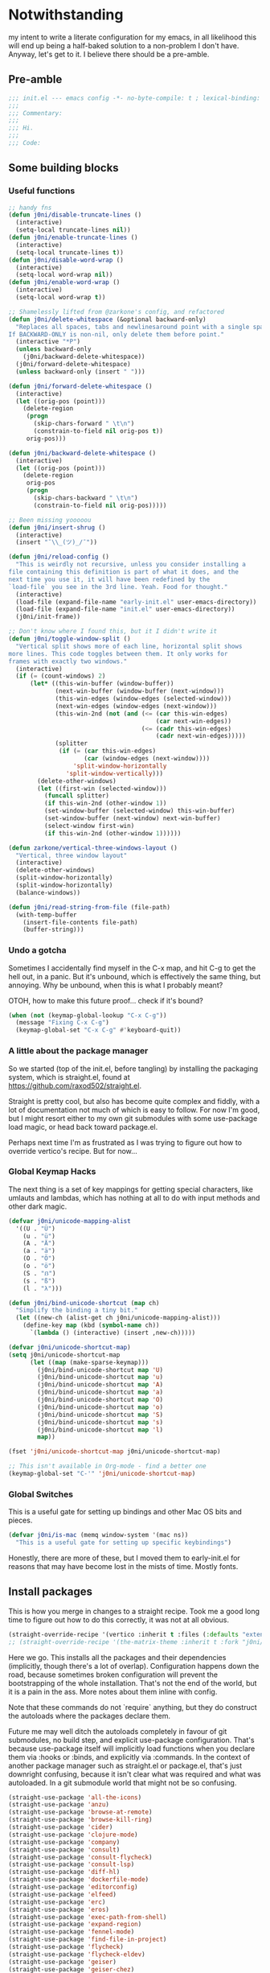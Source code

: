 * Notwithstanding
my intent to write a literate configuration for my emacs, in all likelihood this will end up being a half-baked solution to a non-problem I don't have. Anyway, let's get to it. I believe there should be a pre-amble.

** Pre-amble

#+begin_src emacs-lisp
;;; init.el --- emacs config -*- no-byte-compile: t ; lexical-binding: t; -*-
;;;
;;; Commentary:
;;;
;;; Hi.
;;;
;;; Code:
#+end_src

** Some building blocks

*** Useful functions

#+begin_src emacs-lisp
;; handy fns
(defun j0ni/disable-truncate-lines ()
  (interactive)
  (setq-local truncate-lines nil))
(defun j0ni/enable-truncate-lines ()
  (interactive)
  (setq-local truncate-lines t))
(defun j0ni/disable-word-wrap ()
  (interactive)
  (setq-local word-wrap nil))
(defun j0ni/enable-word-wrap ()
  (interactive)
  (setq-local word-wrap t))

;; Shamelessly lifted from @zarkone's config, and refactored
(defun j0ni/delete-whitespace (&optional backward-only)
  "Replaces all spaces, tabs and newlinesaround point with a single space.
If BACKWARD-ONLY is non-nil, only delete them before point."
  (interactive "*P")
  (unless backward-only
    (j0ni/backward-delete-whitespace))
  (j0ni/forward-delete-whitespace)
  (unless backward-only (insert " ")))

(defun j0ni/forward-delete-whitespace ()
  (interactive)
  (let ((orig-pos (point)))
    (delete-region
     (progn
       (skip-chars-forward " \t\n")
       (constrain-to-field nil orig-pos t))
     orig-pos)))

(defun j0ni/backward-delete-whitespace ()
  (interactive)
  (let ((orig-pos (point)))
    (delete-region
     orig-pos
     (progn
       (skip-chars-backward " \t\n")
       (constrain-to-field nil orig-pos)))))

;; Been missing yooooou
(defun j0ni/insert-shrug ()
  (interactive)
  (insert "¯\\_(ツ)_/¯"))

(defun j0ni/reload-config ()
  "This is weirdly not recursive, unless you consider installing a
file containing this definition is part of what it does, and the
next time you use it, it will have been redefined by the
`load-file` you see in the 3rd line. Yeah. Food for thought."
  (interactive)
  (load-file (expand-file-name "early-init.el" user-emacs-directory))
  (load-file (expand-file-name "init.el" user-emacs-directory))
  (j0ni/init-frame))

;; Don't know where I found this, but it I didn't write it
(defun j0ni/toggle-window-split ()
  "Vertical split shows more of each line, horizontal split shows
more lines. This code toggles between them. It only works for
frames with exactly two windows."
  (interactive)
  (if (= (count-windows) 2)
      (let* ((this-win-buffer (window-buffer))
             (next-win-buffer (window-buffer (next-window)))
             (this-win-edges (window-edges (selected-window)))
             (next-win-edges (window-edges (next-window)))
             (this-win-2nd (not (and (<= (car this-win-edges)
                                         (car next-win-edges))
                                     (<= (cadr this-win-edges)
                                         (cadr next-win-edges)))))
             (splitter
              (if (= (car this-win-edges)
                     (car (window-edges (next-window))))
                  'split-window-horizontally
                'split-window-vertically)))
        (delete-other-windows)
        (let ((first-win (selected-window)))
          (funcall splitter)
          (if this-win-2nd (other-window 1))
          (set-window-buffer (selected-window) this-win-buffer)
          (set-window-buffer (next-window) next-win-buffer)
          (select-window first-win)
          (if this-win-2nd (other-window 1))))))

(defun zarkone/vertical-three-windows-layout ()
  "Vertical, three window layout"
  (interactive)
  (delete-other-windows)
  (split-window-horizontally)
  (split-window-horizontally)
  (balance-windows))

(defun j0ni/read-string-from-file (file-path)
  (with-temp-buffer
    (insert-file-contents file-path)
    (buffer-string)))
#+end_src

*** Undo a gotcha

Sometimes I accidentally find myself in the C-x map, and hit C-g to get the hell out, in a panic. But it's unbound, which is effectively the same thing, but annoying. Why be unbound, when this is what I probably meant?

OTOH, how to make this future proof... check if it's bound?

#+begin_src emacs-lisp
(when (not (keymap-global-lookup "C-x C-g"))
  (message "Fixing C-x C-g")
  (keymap-global-set "C-x C-g" #'keyboard-quit))
#+end_src

*** A little about the package manager

So we started (top of the init.el, before tangling) by installing the packaging system, which is straight.el, found at https://github.com/raxod502/straight.el.

Straight is pretty cool, but also has become quite complex and fiddly, with a lot of documentation not much of which is easy to follow. For now I'm good, but I might resort either to my own git submodules with some use-package load magic, or head back toward package.el.

Perhaps next time I'm as frustrated as I was trying to figure out how to override vertico's recipe. But for now...

*** Global Keymap Hacks

The next thing is a set of key mappings for getting special characters, like umlauts and lambdas, which has nothing at all to do with input methods and other dark magic.

#+begin_src emacs-lisp
(defvar j0ni/unicode-mapping-alist
  '((U . "Ü")
    (u . "ü")
    (A . "Ä")
    (a . "ä")
    (O . "Ö")
    (o . "ö")
    (S . "ẞ")
    (s . "ß")
    (l . "λ")))

(defun j0ni/bind-unicode-shortcut (map ch)
  "Simplify the binding a tiny bit."
  (let ((new-ch (alist-get ch j0ni/unicode-mapping-alist)))
    (define-key map (kbd (symbol-name ch))
      `(lambda () (interactive) (insert ,new-ch)))))

(defvar j0ni/unicode-shortcut-map)
(setq j0ni/unicode-shortcut-map
      (let ((map (make-sparse-keymap)))
        (j0ni/bind-unicode-shortcut map 'U)
        (j0ni/bind-unicode-shortcut map 'u)
        (j0ni/bind-unicode-shortcut map 'A)
        (j0ni/bind-unicode-shortcut map 'a)
        (j0ni/bind-unicode-shortcut map 'O)
        (j0ni/bind-unicode-shortcut map 'o)
        (j0ni/bind-unicode-shortcut map 'S)
        (j0ni/bind-unicode-shortcut map 's)
        (j0ni/bind-unicode-shortcut map 'l)
        map))

(fset 'j0ni/unicode-shortcut-map j0ni/unicode-shortcut-map)

;; This isn't available in Org-mode - find a better one
(keymap-global-set "C-'" 'j0ni/unicode-shortcut-map)
#+end_src

*** Global Switches

This is a useful gate for setting up bindings and other Mac OS bits and pieces.

#+begin_src emacs-lisp
(defvar j0ni/is-mac (memq window-system '(mac ns))
  "This is a useful gate for setting up specific keybindings")
#+end_src

Honestly, there are more of these, but I moved them to early-init.el for reasons that may have become lost in the mists of time. Mostly fonts.

** Install packages

This is how you merge in changes to a straight recipe. Took me a good long time to figure out how to do this correctly, it was not at all obvious.

#+begin_src emacs-lisp
(straight-override-recipe '(vertico :inherit t :files (:defaults "extensions/*.el")))
;; (straight-override-recipe '(the-matrix-theme :inherit t :fork "j0ni/matrix-emacs-theme"))
#+end_src

Here we go. This installs all the packages and their dependencies (implicitly, though there's a lot of overlap). Configuration happens down the road, because sometimes broken configuration will prevent the bootstrapping of the whole installation. That's not the end of the world, but it is a pain in the ass. More notes about them inline with config.

Note that these commands do not `require` anything, but they do construct the autoloads where the packages declare them.

Future me may well ditch the autoloads completely in favour of git submodules, no build step, and explicit use-package configuration. That's because use-package itself will implicitly load functions when you declare them via :hooks or :binds, and explicitly via :commands. In the context of another package manager such as straight.el or package.el, that's just downright confusing, because it isn't clear what was required and what was autoloaded. In a git submodule world that might not be so confusing.

#+begin_src emacs-lisp
(straight-use-package 'all-the-icons)
(straight-use-package 'anzu)
(straight-use-package 'browse-at-remote)
(straight-use-package 'browse-kill-ring)
(straight-use-package 'cider)
(straight-use-package 'clojure-mode)
(straight-use-package 'company)
(straight-use-package 'consult)
(straight-use-package 'consult-flycheck)
(straight-use-package 'consult-lsp)
(straight-use-package 'diff-hl)
(straight-use-package 'dockerfile-mode)
(straight-use-package 'editorconfig)
(straight-use-package 'elfeed)
(straight-use-package 'erc)
(straight-use-package 'eros)
(straight-use-package 'exec-path-from-shell)
(straight-use-package 'expand-region)
(straight-use-package 'fennel-mode)
(straight-use-package 'find-file-in-project)
(straight-use-package 'flycheck)
(straight-use-package 'flycheck-eldev)
(straight-use-package 'geiser)
(straight-use-package 'geiser-chez)
(straight-use-package 'geiser-chicken)
(straight-use-package 'geiser-guile)
(straight-use-package 'ggtags)
(straight-use-package 'git-timemachine)
(straight-use-package 'graphql-mode)
(straight-use-package 'haskell-mode)
(straight-use-package 'hl-todo)
(straight-use-package 'ibuffer-vc)
(straight-use-package 'idle-highlight)
(straight-use-package 'inf-clojure)
(straight-use-package 'inf-ruby)
(straight-use-package 'json-mode)
(straight-use-package 'lsp-mode)
(straight-use-package 'lsp-ui)
(straight-use-package 'lua-mode)
(straight-use-package 'key-chord)
(straight-use-package 'magit)
(straight-use-package 'marginalia)
(straight-use-package 'markdown-mode)
(straight-use-package 'the-matrix-theme)
(straight-use-package 'minions)
(straight-use-package 'modus-themes)
(straight-use-package 'monroe)
(straight-use-package 'move-text)
(straight-use-package 'olivetti)
(straight-use-package 'org-roam)
(straight-use-package 'org-super-agenda)
(straight-use-package 'paredit)
(straight-use-package 'pinentry)
(straight-use-package 'psc-ide)
(straight-use-package 'purescript-mode)
(straight-use-package 'racket-mode)
(straight-use-package 'rainbow-delimiters)
(straight-use-package 'rainbow-mode)
(straight-use-package 'rbenv)
(straight-use-package 'restclient)
(straight-use-package 'ruby-mode)
(straight-use-package 'rustic)
(straight-use-package 'simple-httpd)
(straight-use-package 'sly)
(straight-use-package 'sly-asdf)
(straight-use-package 'sly-macrostep)
(straight-use-package 'sly-quicklisp)
(straight-use-package 'switch-window)
(straight-use-package 'telega)
(straight-use-package 'typescript-mode)
(straight-use-package 'undo-fu)
(straight-use-package 'undo-fu-session)
(straight-use-package 'vertico)
(straight-use-package 'volatile-highlights)
(straight-use-package 'web-mode)
(straight-use-package 'which-key)
(straight-use-package 'yaml-mode)
#+end_src

** Baseline Emacs Configuration

This is where the config starts, and the following are all based on built-in functionality.

I dislike super long lines, but I do not care much for obsolete terminals, so 80 columns is silly.

#+begin_src emacs-lisp
(setq whitespace-line-column 100)
(setq whitespace-style '(face trailing lines-tail tabs))
(add-hook 'prog-mode-hook #'whitespace-mode)
#+end_src

I don't understand why conf mode (ini, toml, etc) doesn't have matched parens, I mean, you don't ever just open a paren in them do you?

#+begin_src emacs-lisp
(add-hook 'conf-mode-hook #'electric-pair-local-mode)
#+end_src

Modern emacs can be built with native just-in-time compilation built in. Straight will kick off AOT compilation of anything that's loaded (or at least I think it's straight), which happens asynchronously via the (native-compile-async) command. I very rarely care to watch that happen, and I *definitely* don't care to have it pop up in a split while emacs is starting up, or indeed any time I open a file with a mode that has yet to be natively compiled.

So, begin suppressive actions:

#+begin_src emacs-lisp
(setq warning-suppress-types '((comp)))
#+end_src

These are mostly settings that emacs considers to be "customizations".

#+begin_src emacs-lisp
(setq epa-pinentry-mode 'loopback)
(setq inhibit-startup-screen t)
(setq auto-revert-verbose t)
(setq vc-follow-symlinks t)
(setq find-file-suppress-same-file-warnings t)
(setq comint-prompt-read-only t)
(setq select-enable-clipboard t)
(setq select-enable-primary t)
(setq uniquify-buffer-name-style 'forward)
(setq save-interprogram-paste-before-kill t)
(setq compilation-always-kill t)
(setq compilation-ask-about-save nil)
(setq apropos-do-all t)
(setq mouse-yank-at-point t)
(setq save-place-file (concat user-emacs-directory ".places"))
(setq backup-directory-alist `(("." . ,(concat user-emacs-directory ".backups"))))
(setq enable-local-variables t) ;; :all
(setq confirm-kill-emacs nil)
(setq sentence-end-double-space nil)
(setq delete-old-versions t)
(setq version-control t)
(setq custom-safe-themes t)
(setq mouse-wheel-progressive-speed t)              ; accelerate scrolling
(setq shr-color-visible-luminance-min 90)
(advice-add #'shr-colorize-region
            :around (defun shr-no-colorise-region (&rest ignore)))

;; gotta find the berlin coords
;; 43.67066, -79.30211 - location
;; (setq calendar-longitude 43.67066)
;; (setq calendar-latitude -79.30211)
;; (setq calendar-location-name "Toronto")
#+end_src

Configure keyboard for MacOS. This repurposes:

; - alt             -> meta
; - right alt       -> same as left (meta)
; - left command    -> meta
; - right command   -> super
; - function key    -> ignore

#+begin_src emacs-lisp
(when j0ni/is-mac
  (setq ns-alternate-modifier 'meta)
  (setq ns-right-alternate-modifier 'left)
  (setq ns-command-modifier 'meta)
  (setq ns-right-command-modifier 'super)
  (setq ns-function-modifier 'none))
#+end_src

Pick a browser based on OS. I recently added the `gnu/linux` clause to try to make more use of eww. It isn't great, but it can be tamed (see shr-color setting above). My only fear is that I'll waste a use-once URL by accident due to some missing functionality. Meh.

#+begin_src emacs-lisp
(setq-default browse-url-browser-function
              (cl-case system-type
                ((darwin macos) 'browse-url-default-macosx-browser)
                ((gnu/linux) 'eww-browse-url)
                (t 'browse-url-default-browser)))
#+end_src

Maybe if I didn't do this, I'd make fewer rash decisions.

#+begin_src emacs-lisp
(defalias 'yes-or-no-p 'y-or-n-p)
#+end_src

I mean, we do live in this world now.

#+begin_src emacs-lisp
(set-language-environment "UTF-8")
(set-terminal-coding-system 'utf-8)
(set-keyboard-coding-system 'utf-8)
(set-buffer-file-coding-system 'utf-8)
(set-file-name-coding-system 'utf-8)
(prefer-coding-system 'utf-8)
#+end_src

Pixel scroll settings are amazing, and even though I've been using emacs build from mainline for ages I totally didn't know about it. Because that's the kind of bleeding edge life I lead. One of pointless risks, taken without regard to any potential benefits or even stopping to see what they might be.

#+begin_src emacs-lisp
(pixel-scroll-precision-mode 1)
#+end_src

Be less of a jerk (sorry everyone around me is now speaking and seeing double entendres, I can't help it).

#+begin_src emacs-lisp
(setq scroll-step 0)
(setq scroll-margin 2)
(setq auto-window-vscroll nil)
;; be sure to set this to 0 in any auto-scrolling buffers
(setq scroll-conservatively 100000)
(setq scroll-preserve-screen-position t)
(setq next-screen-context-lines 3)
#+end_src

Some emacs droppings are more annoying than they are useful. And some things I'm not sure I understand...?

#+begin_src emacs-lisp
(setq create-lockfiles nil)
(setq redisplay-dont-pause t)
(setq disabled-command-function nil)
#+end_src

Ah the alert bell, how irritating are you? But this is a nice alternative, taken directly from the emacs wiki.

#+begin_src emacs-lisp
(defun flash-mode-line ()
  (invert-face 'mode-line)
  (run-with-timer 0.1 nil #'invert-face 'mode-line))

(setq visible-bell nil)
(setq ring-bell-function 'flash-mode-line)
#+end_src

Tabs. Tab should not insert tabs. Tab should indent, and ideally only to the correct location. Fuck Haskell.

Tabs should not be 8 characters wide, but they are, and if you don't let them be, many things will become horrible. Go is horrible, so there is no contradiction there.

We should absolutely not use tabs for indentation though, so make sure we never do.

#+begin_src emacs-lisp
(setq-default indent-tabs-mode nil)
(setq-default tab-width 8)
(setq indent-tabs-mode nil)
(setq tab-always-indent 'complete)
(setq require-final-newline t)
#+end_src

This, like pixel scrolling, is something I didn't know I was missing.

#+begin_src emacs-lisp
(delete-selection-mode 1)
#+end_src

More cosmetic tweaks, more agreeable defaults, and some things I don't understand.

#+begin_src emacs-lisp
(setq load-prefer-newer t)
(setq highlight-nonselected-windows nil)
(setq kill-buffer-query-functions nil)
(setq-default cache-long-scans t)
(setq-default word-wrap nil)
(setq-default indicate-buffer-boundaries 'left)
(setq-default fill-column 80)
(setq-default line-spacing 0)
(setq-default truncate-lines t)
(setq resize-mini-windows t)
(setq completion-show-help nil)
#+end_src

I've used projectile for a long time, but it seems like project.el is actually entirely capable of supporting my use cases. So I'm using that now mostly without extra configuration. However the questionnaire I have to peruse and fill out when I pick a project is annoying, and I would like to just go ahead and choose a file.

#+begin_src emacs-lisp
(setq project-switch-commands 'project-find-file)
#+end_src

Because I honestly don't care about anyone else. That's what ?w=1 is for.

#+begin_src emacs-lisp
(add-hook 'before-save-hook #'delete-trailing-whitespace)
#+end_src

Start a few global essentials.

#+begin_src emacs-lisp
(dolist (mode '(electric-indent-mode
                show-paren-mode
                save-place-mode
                size-indication-mode
                global-hl-line-mode
                column-number-mode
                winner-mode
                global-auto-revert-mode))
  (funcall mode 1))
#+end_src

Kill a couple of less essential globals.

#+begin_src emacs-lisp
(blink-cursor-mode -1)
(remove-hook 'minibuffer-setup-hook 'winner-save-unconditionally)
#+end_src

Because sometimes I want to live without consult:

#+begin_src emacs-lisp
(recentf-mode 1)
(keymap-global-set "C-x M-f" #'recentf-open-files)
#+end_src

Dired. I am not really sure that I get it.

#+begin_src emacs-lisp
(put 'dired-find-alternate-file 'disabled nil)

;; always delete and copy recursively
(setq dired-recursive-deletes 'always)
(setq dired-recursive-copies 'always)

;; if there is a dired buffer displayed in the next window, use its
;; current subdir, instead of the current subdir of this dired buffer
(setq dired-dwim-target t)

;; enable some really cool extensions like C-x C-j (dired-jump)
(require 'dired-x)
#+end_src

Proced, which I recently discovered in bbatsov's dotfiles. It's a nice enough process table and editor.

#+begin_src emacs-lisp
(keymap-global-set "C-x P" #'proced)
#+end_src

Some bindings I've come to depend on. I'm genuinely trying to scale down these kinds of customisations where I have probably been stomping on binds I have never ever experienced before.

#+begin_src emacs-lisp
(keymap-set lisp-mode-shared-map "C-c C-k" #'eval-buffer)

(dolist (binding
         '(("C-x C-r" . revert-buffer)
           ("C-x |" . j0ni/toggle-window-split)
           ("C-c ." . j0ni/delete-whitespace)
           ("C-c s" . j0ni/insert-shrug)
           ("C-=" . text-scale-increase)
           ("C--" . text-scale-decrease)))
  (keymap-global-set (car binding) (cdr binding)))
#+end_src

Command history for the minibuffer. Invaluable intell.

#+begin_src emacs-lisp
(setq savehist-save-minibuffer-history t)
(setq history-length 10000)
(setq history-delete-duplicates t)

(savehist-mode 1)
#+end_src

Time and date, and battery, for the modeline.

#+begin_src emacs-lisp
(setq display-time-format "%Y-%m-%d %H:%M")
(setq display-time-24hr-format t)
(setq display-time-day-and-date nil)
(setq display-time-interval 15)
(setq display-time-default-load-average nil)
(setq zoneinfo-style-world-list
      '(("America/Los_Angeles" "San Francisco")
        ("America/New_York" "Toronto")
        ("Europe/London" "London")
        ("Europe/Berlin" "Berlin")
        ("Asia/Hong_Kong" "Hong Kong")
        ("Asia/Tokyo" "Tokyo")))

(display-time-mode 1)
(display-battery-mode 1)
#+end_src

A little configuration for xref, which is honesly mostly totally fine.

#+begin_src emacs-lisp
(setq xref-marker-ring-length 64)
(setq xref-show-xrefs-function 'xref--show-xref-buffer) ; default
(setq xref-show-definitions-function 'xref-show-definitions-completing-read)
#+end_src

Thats the end of the baseline emacs configuration.

** Completion

This gets a special section for having so much to configure.

*** Minibuffer setup

#+begin_src emacs-lisp
(add-hook 'minibuffer-setup-hook #'cursor-intangible-mode)

(setq minibuffer-completion-confirm 'confirm)
;; [ ... ] instead of (default ...
(setq minibuffer-eldef-shorten-default t)
;; I think this is bad for my impulsive fingers
(setq enable-recursive-minibuffers t)
;; at least show us where we are
(minibuffer-depth-indicate-mode t)
;; it shouldn't be disallowed
(setq minibuffer-scroll-window t)

;; Do not allow the cursor in the minibuffer prompt
(setq minibuffer-prompt-properties
      '(read-only t cursor-intangible t face minibuffer-prompt))

(minibuffer-electric-default-mode 1)
(file-name-shadow-mode 1)
#+end_src

*** Builtin completion configuration

Not all of this is respected by various different systems I try out and switch between. Worth keeping it all though, so it's there when I inevitably switch to the thing that has it wrong.

#+begin_src emacs-lisp
(setq completion-ignore-case t)
(setq read-file-name-completion-ignore-case t)
(setq read-buffer-completion-ignore-case t)
(setq completion-cycle-threshold 3)
(setq completions-detailed t)
(setq completions-format 'one-column)
#+end_src

These define the completion algorithms used in general, and in each separate context. The list of overrides is non-exhaustive, and I cannot find any way of figuring out what all the keys should be.

Note that the way this works is, the first of these to return anything is used. So as you narrow, it may fall through the list. For this reason, there's no point in (for example) putting flex at the front, because it will always return a superset of substring. You get the drift. Confusing but a fair bit of control.

Of course, fido-mode completely ignores these settings.

#+begin_src emacs-lisp
(setq completion-styles '(basic substring initials partial-completion flex))

(setq completion-category-overrides
      '((buffer (styles . (basic substring partial-completion)))
        (file (styles . (initials basic partial-completion)))
        (unicode-name (styles . (basic substring)))
        (project-file (styles . (substring partial-completion)))
        (xref-location (styles . (substring)))
        (info-menu (styles . (basic substring)))
        (symbol-help (styles . (basic shorthand substring)))
        (consult-line (styles . (basic substring)))))
#+end_src

*** Extra builtins
**** Hippie Expand

#+begin_src emacs-lisp
(require 'hippie-exp)
(setq hippie-expand-try-functions-list
      '(try-expand-dabbrev
        try-expand-dabbrev-all-buffers
        try-expand-dabbrev-from-kill
        try-complete-file-name-partially
        try-complete-file-name
        try-expand-all-abbrevs
        try-expand-list
        try-expand-line
        try-complete-lisp-symbol-partially
        try-complete-lisp-symbol))

;; Swap M-/ and C-M-/
(keymap-global-set "M-/" #'hippie-expand)
(keymap-global-set "s-/" #'hippie-expand)
(keymap-global-set "C-M-/" #'hippie-expand)
#+end_src

**** Abbrev

#+begin_src emacs-lisp
(require 'abbrev)
(setq save-abbrevs 'silently)
(setq-default abbrev-mode t)
#+end_src

*** Vertico

A fast vertical minibuffer manager which mostly plays nice with builtin stuff. Moreso than many - all but MCT, I dare say.

#+begin_src emacs-lisp
;; (setq straight-recipe-overrides nil)
(vertico-mode 1)
;; this
;; (vertico-unobtrusive-mode 1)
;; or this
(vertico-buffer-mode 1)
;; but not both

(keymap-set vertico-map "RET" #'vertico-directory-enter)
(keymap-set vertico-map "DEL" #'vertico-directory-delete-char)
(keymap-set vertico-map "M-DEL" #'vertico-directory-delete-word)
(add-hook 'rfn-eshadow-update-overlay-hook #'vertico-directory-tidy)
#+end_src

This is a bit previous - I should generalize it and move it up into the consult configuration. But the principle is one I'd like to get used to. Out-of-buffer completion, with the regular completion system, whatever that may be. So we do this:

#+begin_src emacs-lisp
(setq completion-in-region-function
      (lambda (&rest args)
        (apply (if vertico-mode
                   #'consult-completion-in-region
                 #'completion--in-region)
               args)))
#+end_src

instead of this:

#+begin_src emacs-lisp
;; (require 'company)
;; (global-company-mode 1)
#+end_src

*** Marginalia

Marginalia adds a bunch of metadata annotations to completions, which are portable across builtin completion functionality as well as things like vertico. Mostly handy info, occasionally just line filler.

#+begin_src
(marginalia-mode 1)
#+end_src

** Package Configuration

*** ibuffer

OK I lied a bit. ibuffer is built-in, but ibuffer-vc is not, and I wanted to keep this all together.

#+begin_src emacs-lisp
;; ibuffer looks much nicer than the default view
(require 'ibuffer)

(setq ibuffer-expert t)
(setq ibuffer-display-summary nil)
(setq ibuffer-use-other-window nil)
(setq ibuffer-show-empty-filter-groups nil)
(setq ibuffer-movement-cycle nil)
(setq ibuffer-default-sorting-mode 'filename/process)
(setq ibuffer-use-header-line t)
(setq ibuffer-default-shrink-to-minimum-size nil)
;; (setq ibuffer-saved-filter-groups nil)
(setq ibuffer-old-time 72)

(keymap-global-set "C-x C-b" #'ibuffer)

(require 'vc)
(require 'ibuffer-vc)

(setq ibuffer-formats
      '((mark modified read-only vc-status-mini
              " " (name 18 18 :left :elide)
              " " (size 9 -1 :right)
              " " (mode 16 16 :left :elide)
              " " (vc-status 16 16 :left)
              " " filename-and-process)
        (mark modified read-only vc-status-mini
              " " (name 18 18 :left :elide)
              " " (size 9 -1 :right)
              " " (mode 16 16 :left :elide)
              " " (vc-status 16 16 :left)
              " " vc-relative-file)))


(defun j0ni/ibuffer-vc-hook ()
  (ibuffer-auto-mode 1)
  (ibuffer-vc-set-filter-groups-by-vc-root)
  (unless (eq ibuffer-sorting-mode 'recency)
    (ibuffer-do-sort-by-recency)))

;; (remove-hook 'ibuffer-hook #'j0ni/ibuffer-vc-hook)
(add-hook 'ibuffer-hook #'j0ni/ibuffer-vc-hook)
#+end_src

*** Key chords

#+begin_src emacs-lisp
(key-chord-mode 1)

(with-eval-after-load 'key-chord
  (key-chord-define-global "df" #'previous-window-any-frame)
  (key-chord-define-global "jk" #'next-window-any-frame)
  (key-chord-define-global ";'" #'j0ni/unicode-shortcut-map)
  (key-chord-define prog-mode-map "[]" #'display-line-numbers-mode))
#+end_src

*** Flymake

#+begin_src emacs-lisp
;;; Flymake

;; (require 'flymake)
;; (setq flymake-fringe-indicator-position 'right-fringe)
;; (setq flymake-no-changes-timeout nil)
;; (setq flymake-start-on-flymake-mode nil)
;; (setq flymake-start-on-save-buffer nil)
;; (add-hook 'prog-mode-hook #'flymake-mode-on)
#+end_src

*** Flycheck

#+begin_src emacs-lisp
(setq flycheck-indication-mode 'right-fringe)
(setq flycheck-checker-error-threshold nil)
(setq flycheck-idle-change-delay 10.0)
(setq flycheck-display-errors-delay 10.0)
(setq flycheck-idle-buffer-switch-delay 10.0)
(setq-default flycheck-emacs-lisp-load-path 'inherit)
(setq flycheck-disabled-checkers '(emacs-lisp-checkdoc))
(add-hook 'prog-mode-hook #'flycheck-mode)

(require 'consult-flycheck)
#+end_src

*** Consult

Consult - handy featureful commands, sometimes too noisy

#+begin_src emacs-lisp
(require 'consult)

(consult-customize
 consult-ripgrep consult-git-grep consult-grep consult-theme consult-buffer
 consult-bookmark consult-recent-file consult-xref consult-locate
 consult--source-recent-file consult--source-project-recent-file
 consult--source-bookmark
 :preview-key (kbd "M-.")
 :group nil)

;; default value
(setq consult-async-min-input 3)

;; search map
(dolist (binding '(;; search map
                   ("M-s f" . consult-find)
                   ("M-s F" . consult-locate)
                   ("M-s g" . consult-grep)
                   ("M-s G" . consult-git-grep)
                   ("M-s r" . consult-ripgrep)
                   ("M-s l" . consult-line)
                   ("M-s L" . consult-line-multi)
                   ("M-s m" . consult-multi-occur)
                   ("M-s k" . consult-keep-lines)
                   ("M-s u" . consult-focus-lines)
                   ;; goto map
                   ;; ("M-g e" . consult-compile-error)
                   ("M-g f" . consult-flycheck)
                   ;; ("M-g g" . consult-goto-line)
                   ;; ("M-g M-g" . consult-goto-line)
                   ("M-g o" . consult-org-heading)
                   ;; ("M-g m" . consult-mark)
                   ;; ("M-g k" . consult-global-mark)
                   ("M-g i" . consult-imenu)
                   ("M-g I" . consult-imenu-multi)
                   ;; ("M-s e" . consult-isearch-history)
                   ;; extras, which stomp on command commands
                   ("C-c h" . consult-history)
                   ("C-c m" . consult-mode-command)
                   ("C-c b" . consult-bookmark)
                   ("C-c k" . consult-kmacro)
                   ;; C-x bindings (ctl-x-map)
                   ("C-x M-:" . consult-complex-command)
                   ("C-x b" . consult-buffer)
                   ("C-x 4 b" . consult-buffer-other-window)
                   ("C-x 5 b" . consult-buffer-other-frame)
                   ;; no idea what registers are for, I will read about it :P
                   ("M-#" . consult-register-load)
                   ("M-'" . consult-register-store) ;; orig. abbrev-prefix-mark (unrelated)
                   ("C-M-#" . consult-register)
                   ))
  (keymap-global-set (car binding) (cdr binding)))

;; this is better than isearch
(keymap-global-set "C-s" #'consult-line)

(add-hook 'completion-list-mode-hook #'consult-preview-at-point-mode)

;; This adds thin lines, sorting and hides the mode line of the window.
(advice-add #'register-preview :override #'consult-register-window)
;; find the project root
(with-eval-after-load 'project
  (setq consult-project-root-function (lambda () (cdr (project-current)))))
;; when multiple result types are collected in one completion set, hit this key
;; to subset to only those of the type at point.
(setq consult-narrow-key "<")
#+end_src

*** LSP

Language Server Protocol, a Microsoft invention, is providing a common interface for a bunch of languages that are otherwise not so well supported. It's also proving useful in some other well supported modes like clojure and rust.

#+begin_src emacs-lisp
(setq lsp-keymap-prefix "C-c l")

(require 'lsp-mode)

(setq lsp-rust-analyzer-cargo-watch-command "clippy")
(setq lsp-rust-analyzer-server-display-inlay-hints t)
(setq lsp-rust-clippy-preference "on")

(require 'lsp-ui)
(require 'consult-lsp)

(setq lsp-ui-sideline-delay 1.0)

(add-hook 'lsp-managed-mode-hook
          (lambda ()
            (setq-local flycheck-checker-error-threshold nil)
            (setq-local flycheck-idle-change-delay 1.0)
            (setq-local flycheck-display-errors-delay 1.0)
            (setq-local flycheck-idle-buffer-switch-delay 1.0)
            ;; turn off idle highlight, let lsp do it...maybe
            (setq-local idle-highlight-timer nil)
            ;; default is t
            (setq-local lsp-enable-folding nil)
            ;; default is t
            (setq-local lsp-eldoc-enable-hover t)
            ;; default is t
            (setq-local lsp-enable-on-type-formatting t)
            ;; default is t
            (setq-local lsp-before-save-edits t)
            ;; default is t
            (setq-local lsp-completion-enable t)
            ;; default is t
            (setq-local lsp-enable-symbol-highlighting t)))

#+end_src

*** Find File in Project

ffip setup

#+begin_src emacs-lisp
(require 'find-file-in-project)
(setq ffip-use-rust-fd t)
(keymap-global-set "C-c f" #'find-file-in-project-by-selected)
#+end_src

*** IRC - ERC and RCIRC

**** Shared config

#+begin_src emacs-lisp
(defvar j0ni/irc-auth-spec nil)
(setq j0ni/srht-sasl-pass
      (funcall (plist-get (car (auth-source-search :host "chat.sr.ht")) :secret)))
#+end_src

**** rcirc

#+begin_src emacs-lisp
(require 'rcirc)
(setq rcirc-debug-flag t)
(setq rcirc-server-alist
      '(("chat.sr.ht"
         :nick "joni"
         :user-name "j0ni@tynan-rcirc"
         :full-name "Joni Voidshrieker"
         :port 6697
         :encryption tls
         :channels nil)))

(setq rcirc-authinfo `(("chat.sr.ht" sasl "joni" ,j0ni/srht-sasl-pass)))

(defun rcirc-handler-AUTHENTICATE (process _cmd _args _text)
  "Respond to authentication request.
PROCESS is the process object for the current connection."
  (rcirc-send-string
   process
   "AUTHENTICATE"
   (base64-encode-string
    ;; use connection user-name
    (concat "\0" (nth 3 rcirc-connection-info)
            "\0" (rcirc-get-server-password rcirc-server))
    t)))

(defun j0ni/rcirc-remove-suffix (STR)
  "Remove suffixes from STR."
  (save-match-data
    (if (string-match "/[[:alpha:]]+?\\'" str)
        (substring str 0 (match-beginning 0))
      str)))

(setq rcirc-nick-filter #'identity)
(setq rcirc-channel-filter #'identity)
#+end_src

**** erc

ERC, needs a patch for sasl

#+begin_src emacs-lisp
(require 'erc)
(require 'erc-sasl)
(require 'erc-imenu)
(require 'bandali-erc)

(setq erc-format-query-as-channel-p t)
(setq erc-current-nick-highlight-type 'nick)
(setq erc-keywords '())
(setq erc-track-exclude-types '("JOIN" "PART" "QUIT" "NICK" "MODE"))
(setq erc-track-use-faces t)
(setq erc-track-faces-priority-list
      '(erc-current-nick-face erc-keyword-face))
(setq erc-track-priority-faces-only 'all)
(setq erc-email-userid "j0ni@tynan-erc/irc.libera.chat")

(defun j0ni/connect-srht-bouncer ()
  (interactive)
  (erc-tls
   :server "chat.sr.ht"
   :port "6697"
   :nick "j0ni"
   :full-name "Joni"
   :password j0ni/srht-sasl-pass))

(defun j0ni/reset-erc-track-mode ()
  "Stole this whole from John Wiegley's dotemacs."
  (interactive)
  (setq erc-modified-channels-alist nil)
  (erc-modified-channels-update)
  (erc-modified-channels-display)
  (force-mode-line-update))
#+end_src

*** Undo-fu

undo-fu, ripped from doom

#+begin_src emacs-lisp
(setq undo-fu-allow-undo-in-region t)
(dolist (binding
         `(("C-_"    . ,#'undo-fu-only-undo)
           ("C-/"    . ,#'undo-fu-only-undo)
           ("C-z"    . ,#'undo-fu-only-undo)
           ("<undo>" . ,#'undo-fu-only-undo)
           ("C-x u"  . ,#'undo-fu-only-undo)
           ("M-_"    . ,#'undo-fu-only-redo)
           ("C-M-z"  . ,#'undo-fu-only-redo)))
  (keymap-global-set (car binding) (cdr binding)))

(global-undo-fu-session-mode 1)
#+end_src

*** exec-path-from-shell

This is a bit clumsy, but it works

#+begin_src emacs-lisp
(defvar j0ni/exec-path-from-shell-completed nil "Stop this happening repeatedly.")
(when (and (not j0ni/exec-path-from-shell-completed)
           (memq window-system '(mac ns x pgtk)))
  (exec-path-from-shell-initialize)
  (exec-path-from-shell-copy-env "SSH_AUTH_SOCK")
  (setq j0ni/exec-path-from-shell-completed t))
#+end_src

*** Highlight TODO Mode

#+begin_src emacs-lisp
(global-hl-todo-mode 1)
#+end_src

*** Volatile Highlights

#+begin_src emacs-lisp
(volatile-highlights-mode 1)
#+end_src

*** Themes!
**** Modus Themes

By Prot the Spectacular.

#+begin_src emacs-lisp
(require 'modus-themes)

(setq modus-themes-bold-constructs t)
(setq modus-themes-italic-constructs nil)
;; (setq modus-themes-syntax '(yellow-comments))
(setq modus-themes-syntax '())
(setq modus-themes-fringes nil)
(setq modus-themes-hl-line '(underline neutral))
(setq modus-themes-completions 'opinionated)
(setq modus-themes-scale-headings t)
(setq modus-themes-mode-line '(accented))
(setq modus-themes-paren-match '(intense bold underline))

(modus-themes-load-themes)

;; (load-theme 'modus-operandi t)
(load-theme 'modus-vivendi t)
#+end_src

**** The Matrix

Weirdly, this is speaking to me at the moment.

#+begin_src emacs-lisp
;; (require 'the-matrix-theme)
;; (load-theme 'the-matrix t)
#+end_src

*** Rainbow Mode

This is for turning the background of all the color strings (e.g. "#ff3700") into the actual color which is IMMENSELY helpful but only when you need it. Otherwise it is awful, and pulls you right out of flow.

#+begin_src emacs-lisp
(keymap-global-set "C-c r" #'rainbow-mode)
#+end_src

*** Rainbow Delimiters Mode

This on the other hand is super useful inside of any lisp code - most of the time themes make good use of it.

#+begin_src emacs-lisp
(add-hook 'paredit-mode-hook #'rainbow-delimiters-mode)
#+end_src

*** Diff Highlight Mode

This provides better functionality than the various git gutters, and also makes use of vc and integrates with magit. What's not to love. Well, the live version can sometimes slow typing responsiveness right down, so leave that switched off.

#+begin_src emacs-lisp
(global-diff-hl-mode 1)
#+end_src

*** Git Time Machine

This can be useful, but not often enough to have a binding.

#+begin_src emacs-lisp
(require 'git-timemachine)
#+end_src

*** Expand Region

Super simple alternative to text objects, that vim users go on about.

#+begin_src emacs-lisp
(keymap-global-set "C-x C-x" #'er/expand-region)
#+end_src

*** Anzu

For counting isearch results - mode-line highlighter.

#+begin_src emacs-lisp
(global-anzu-mode 1)
#+end_src

*** Browse Kill Ring

#+begin_src emacs-lisp
(browse-kill-ring-default-keybindings)
#+end_src

*** Magit

#+begin_src emacs-lisp
(setq magit-diff-refine-hunk t)
(setq magit-bury-buffer-function #'magit-mode-quit-window)

(keymap-global-set "C-x g" #'magit-status)
(keymap-global-set "C-x M-g" #'magit-dispatch-popup)
#+end_src

Diff Highlight Mode loaded when the global mode is enabled above. Magit hopefully won't load until first invoked.

#+begin_src emacs-lisp
(with-eval-after-load 'magit
  (progn
    (add-hook 'magit-pre-refresh-hook #'diff-hl-magit-pre-refresh)
    (add-hook 'magit-post-refresh-hook #'diff-hl-magit-post-refresh)))
#+end_src

*** Idle highlight mode

#+begin_src emacs-lisp
(add-hook 'prog-mode-hook #'idle-highlight)
#+end_src

*** Paredit

Because it may be ass code but it is the best at what it does.

;;; Useful knowledge, might deserve some extra binds

;; C-M-n forward-list Move forward over a parenthetical group
;; C-M-p backward-list Move backward over a parenthetical group
;; C-M-f forward-sexp Move forward over a balanced expression
;; C-M-b backward-sexp Move backward over a balanced expression
;; C-M-k kill-sexp Kill balanced expression forward
;; C-M-SPC mark-sexp Put the mark at the end of the sexp.

#+begin_src emacs-lisp
;; yer basic lisps
(add-hook 'emacs-lisp-mode-hook #'paredit-mode)
(add-hook 'lisp-mode-hook #'paredit-mode)
(add-hook 'scheme-mode-hook #'paredit-mode)

(with-eval-after-load 'paredit
  (progn
    (keymap-set paredit-mode-map "C-M-s" #'paredit-splice-sexp)
    (keymap-set paredit-mode-map "M-s" nil)))
#+end_src

Other modes are hooked in their own configurations.

*** Scheme

**** Geiser

This is a general purpose slime/sly-ish mode for schemes.

#+begin_src emacs-lisp
(add-hook 'scheme-mode-hook #'geiser-mode)
(add-hook 'geiser-repl-mode-hook #'paredit-mode)

(require 'geiser-chez)
(require 'geiser-chicken)
#+end_src

**** Racket

Racket on the other hand does much better with its own mode and its builtin repl. So we don't hook it for geiser mode, nor do we load the geiser plugin.

#+begin_src emacs-lisp
(add-hook 'racket-mode-hook #'paredit-mode)
#+end_src

*** Which Key

Pop up a minibuffer help window thingy with key binds in it after pausing for a couple seconds post mod prefix.

#+begin_src emacs-lisp
(which-key-mode 1)
#+end_src


*** Window Switcher

Like avy, but a bit smaller? Or something.

#+begin_src emacs-lisp
(require 'switch-window)
(setq switch-window-shortcut-style 'qwerty)
(setq switch-window-shortcut-appearance 'text)
(setq switch-window-auto-resize-window nil)
(setq switch-window-background t)
(setq switch-window-default-window-size 0.8)
(switch-window-mouse-mode 1)
(keymap-global-set "C-x o" #'switch-window)
#+end_src

*** Web mode and webbish stuff

Some of the shit we just have to have, unsightly though it may be.

#+begin_src emacs-lisp
(setq web-mode-markup-indent-offset 2)
(setq web-mode-js-indent-offset 2)
(setq web-mode-script-padding 0)
(setq web-mode-code-indent-offset 2)
(setq web-mode-css-indent-offset 2)
(add-to-list 'auto-mode-alist '("\\.vue\\'" . web-mode))
(add-to-list 'auto-mode-alist '("\\.svelte\\'" . web-mode))
(add-to-list 'auto-mode-alist '("\\.phtml\\'" . web-mode))
(add-to-list 'auto-mode-alist '("\\.erb\\'" . web-mode))
(add-to-list 'auto-mode-alist '("\\.tpl\\.php\\'" . web-mode))
(add-to-list 'auto-mode-alist '("\\.jsp\\'" . web-mode))
(add-to-list 'auto-mode-alist '("\\.as[cp]x\\'" . web-mode))
(add-to-list 'auto-mode-alist '("\\.erb\\'" . web-mode))
(add-to-list 'auto-mode-alist '("\\.rjs\\'" . web-mode))
(add-to-list 'auto-mode-alist '("\\.mustache\\'" . web-mode))
(add-to-list 'auto-mode-alist '("\\.djhtml\\'" . web-mode))
(add-to-list 'auto-mode-alist '("\\.html\\'" . web-mode))
#+end_src

*** Common Lisp - Sly

For common lisp, this is most likely the successor to slime.

#+begin_src emacs-lisp
(setq sly-default-lisp "sbcl")
(setq inferior-lisp-program "sbcl")
#+end_src

*** Clojure

OK, I recently acquired this knowledge for switching between cider and inf-clojure without having to comment things out and restart, so here are the functions for unplugging whatever is in first.

I should spend some time generalizing this into a toggle.

#+begin_src emacs-lisp
(defun j0ni/unhook-cider ()
  "Use this to unfuck clojure buffers when switching live from
CIDER to inf-clojure."
  (interactive)
  (remove-hook 'clojure-mode-hook #'cider-mode)
  (add-hook 'clojure-mode-hook #'inf-clojure-minor-mode)
  (seq-doseq (buffer (buffer-list))
    (with-current-buffer buffer
      (when (bound-and-true-p cider-mode)
        (cider-mode -1)
        (inf-clojure-minor-mode 1)))))

(defun j0ni/unhook-inf-clojure ()
  "Use this to unfuck clojure buffers when switching live from
inf-clojure to CIDER."
  (interactive)
  (remove-hook 'clojure-mode-hook #'inf-clojure-minor-mode)
  (add-hook 'clojure-mode-hook #'cider-mode)
  (seq-doseq (buffer (buffer-list))
    (with-current-buffer buffer
      (when (bound-and-true-p inf-clojure-minor-mode)
        (inf-clojure-minor-mode -1)
        (cider-mode 1)))))
#+end_src

Some harmless inf-clojure setup

#+begin_src emacs-lisp
(add-hook 'inf-clojure-mode-hook #'turn-on-eldoc-mode)
(add-hook 'inf-clojure-mode-hook #'paredit-mode)
#+end_src

Start off with cider for now.

#+begin_src emacs-lisp
(dolist (hook '(clojure-mode-hook
                clojurec-mode-hook
                clojurescript-mode-hook
                clojurex-mode-hook))
  (add-hook hook #'cider-mode)
  (add-hook hook #'paredit-mode)
  (add-hook hook #'subword-mode)
  (add-hook hook #'lsp))
#+end_src

*** Lua and Fennel

#+begin_src emacs-lisp
(setq monroe-detail-stacktraces t)

(add-hook 'fennel-mode-hook #'monroe-interaction-mode)
(add-hook 'fennel-mode-hook #'paredit-mode)
#+end_src

*** Ruby

#+begin_src emacs-lisp
(add-hook 'ruby-mode-hook #'flycheck-mode)
(setq rbenv-show-active-ruby-in-modeline nil)
(global-rbenv-mode 1)
(add-hook 'ruby-mode-hook #'rbenv-use-corresponding)
#+end_src

*** C/C++

I spent a lot more time on this than I ever spent writing C or C++.

#+begin_src emacs-lisp
(require 'ggtags)
(add-hook 'c-mode-common-hook
          (lambda ()
            (when (derived-mode-p 'c-mode 'c++-mode 'java-mode)
              (setq-local imenu-create-index-function #'ggtags-build-imenu-index)
              (setq-local hippie-expand-try-functions-list
                          (cons 'ggtags-try-complete-tag hippie-expand-try-functions-list))
              (ggtags-mode 1))))

(keymap-set ggtags-mode-map "C-c g s" 'ggtags-find-other-symbol)
(keymap-set ggtags-mode-map "C-c g h" 'ggtags-view-tag-history)
(keymap-set ggtags-mode-map "C-c g r" 'ggtags-find-reference)
(keymap-set ggtags-mode-map "C-c g f" 'ggtags-find-file)
(keymap-set ggtags-mode-map "C-c g c" 'ggtags-create-tags)
(keymap-set ggtags-mode-map "C-c g u" 'ggtags-update-tags)

(keymap-set ggtags-mode-map "M-," 'pop-tag-mark)
#+end_src

*** Markdown

#+begin_src emacs-lisp
(add-hook 'markdown-mode-hook #'visual-line-mode)
#+end_src

*** Purescript

#+begin_src emacs-lisp
(add-hook 'purescript-mode-hook #'turn-on-purescript-indentation)
(add-hook 'purescript-mode-hook #'psc-ide-mode)
#+end_src

*** Typescript

#+begin_src emacs-lisp
(add-hook 'typescript-mode-hook #'lsp)
#+end_src

*** Evaluation overlays

This renders eval results in-buffer at the end of the eval'd expression. Honestly I've forgotten what life was like before this feature.

#+begin_src emacs-lisp
(eros-mode 1)
#+end_src

*** Rust

I am loving this language more and more.

#+begin_src emacs-lisp
(add-hook 'rustic-mode-hook #'electric-pair-local-mode)
(add-hook 'rustic-mode-hook #'lsp)
(add-hook 'rustic-mode-hook #'rustic-doc-mode)
(add-hook 'rustic-mode-hook
          (lambda ()
            (setq-local completion-in-region-function #'completion--in-region)))

(setq rust-indent-method-chain nil)

(setq rustic-spinner-type 'moon)
(setq rustic-format-trigger nil)
(setq rustic-lsp-server 'rust-analyzer)
(setq rustic-lsp-format t)
(setq rustic-lsp-client 'lsp-mode)

(setq rustic-test-arguments "-- --nocapture")

(rustic-flycheck-setup)
(rustic-doc-setup)
#+end_src

*** Org Mode

Org was installed and required before tangling this file, but I believe we can spare a duplicate, since it is a caching operation (or it better be).

#+begin_src emacs-lisp
(require 'org)
(require 'org-agenda)
(require 'org-clock)


(keymap-global-set "C-c c" #'org-capture)
(keymap-global-set "C-c a" #'org-agenda)

(setq org-startup-indented t)

;; fix up encryption - not sure I want this
;; (org-crypt-use-before-save-magic)

;; make it short to start with
(setq org-startup-folded t)

;; where things live
(setq org-directory "~/Dropbox/OrgMode/")

;; Set agenda file(s)
(setq org-agenda-files (list (expand-file-name "void.org" org-directory)
                             (expand-file-name "org-roam" org-directory)
                             (expand-file-name "berlin.org" org-directory)
                             (expand-file-name "shrieks.org" org-directory)
                             (expand-file-name "journal.org" org-directory)))
(setq org-agenda-span 14)

;; Since the very beginning I've had this, to address a problem I no longer
;; have: prevent org-mode hijacking arrow keys so I can navigate the buffer
;; using arrow keys. So lets not, and see how it goes.
;; (setq org-replace-disputed-keys t)

;; set our own todo keywords
(setq org-todo-keywords
      '((sequence "TODO(t!)" "WAITING(w!)" "PAUSED(p!)" "|" "DONE(d@)" "ABANDONED(a@)")))

(setq org-tag-persistent-alist
      '((home . ?h)
        (sanity . ?s)
        (rachel . ?r)
        (lauren . ?l)
        (ari . ?a)
        (grace . ?g)
        (family . ?f)
        (self . ?m)))

;; switch quickly
(setq org-use-fast-todo-selection 'expert)
(setq org-priority-default ?C)
(setq org-log-done 'note)
(setq org-log-into-drawer t)
(setq org-special-ctrl-a/e t)
(setq org-special-ctrl-k t)
(setq org-use-speed-commands t)
(setq org-clock-persist t)

;; extra indentation
(setq org-adapt-indentation t)

;; Let's have pretty source code blocks
(setq org-src-preserve-indentation t)

;; This is ignored if `org-src-preserve-indentation` is set
;; (setq org-edit-src-content-indentation 0)

(setq org-src-tab-acts-natively t)
(setq org-src-fontify-natively t)
(setq org-confirm-babel-evaluate nil)
(setq org-default-notes-file (concat org-directory "/void.org"))
(setq org-capture-templates
      `(("j" "Journal" entry (file+olp+datetree ,(concat org-directory "/journal.org"))
         "* %T\n%?\n\n%a")
        ("s" "Shriek" entry (file+headline ,(concat org-directory "/shrieks.org") "Shrieks")
         "* %T\n%?\n")
        ("t" "Task" entry (file+headline ,(concat org-directory "/void.org") "Inbox")
         "* TODO %?\n  %a\n%i")
        ("b" "BP Journal" entry (file+olp+datetree ,(concat org-directory "/bp.org") "Blood Pressure")
         "* %T\n** Systolic: %^{systolic}\n** Diastolic: %^{diastolic}\n** Pulse: %^{pulse}\n** Notes\n%?\n")))

(defun j0ni/org-mode-hook ()
  ;; org exporting stuff
  (require 'ox-publish)
  ;; org-capture - for inserting into date based trees
  (require 'org-datetree)
  ;; needed for structure templates (<s-TAB etc)
  (require 'org-tempo)
  (org-clock-persistence-insinuate)
  (visual-line-mode 1)
  (add-hook 'before-save-hook 'org-update-all-dblocks nil 'local-only))

(add-hook 'org-mode-hook #'j0ni/org-mode-hook)
(add-hook 'org-capture-mode-hook #'j0ni/org-mode-hook)

(require 'org-habit)
#+end_src

**** Org publish configuration

#+begin_src emacs-lisp
(setq org-publish-project-alist
      `(("notwithstanding"
         :base-directory ,user-emacs-directory
         :publishing-directory ,user-emacs-directory
         :publishing-function org-md-publish-to-md)))
#+end_src

**** Super Agenda \o/

#+begin_src emacs-lisp
(setq org-super-agenda-groups '((:auto-dir-name t)))
(add-hook 'org-agenda-mode-hook #'org-super-agenda-mode)
#+end_src

**** Org Roam

#+begin_src emacs-lisp
;; (setq org-roam-v2-ack t)
(setq org-roam-directory (expand-file-name "org-roam" org-directory))

(org-roam-db-autosync-mode 1)
#+end_src

*** ELFeed - RSS Reader

#+begin_src emacs-lisp
(setq elfeed-feeds '("https://pluralistic.net/feed/"
                     "https://theguardian.com/rss"
                     "https://www.space.com/feeds/all"
                     "https://www.sciencedaily.com/rss/all.xml"
                     "https://spectrum.ieee.org/feeds/feed.rss"
                     "https://journals.plos.org/plosbiology/feed/atom"
                     "http://feeds.feedburner.com/pnas/UJrK?format=xml"
                     "https://www.alternet.org/feeds/feed.rss"
                     "https://www.democracynow.org/democracynow.rss"
                     "https://www.anarchistnews.org/rss.xml"
                     "https://www.anarchistfederation.net/feed/"
                     "https://www.no-gods-no-masters.com/blog/rss"
                     "https://taz.de/!p4608;rss/"
                     "https://taz.de/Schwerpunkt-Klimawandel/!t5008262;rss/"
                     "https://berline.rs/feed.xml"))
#+end_src

*** Telega

Because of course Telegram in Emacs, in Russian.

#+begin_src emacs-lisp
(require 'telega)
(add-hook 'telega-chat-mode-hook #'visual-line-mode)
(add-hook 'telega-chat-mode-hook #'telega-mode-line-mode)
(add-hook 'telega-chat-mode-hook #'telega-notifications-mode)
#+end_src

*** Minions

Remove the annoying mode list

#+begin_src emacs-lisp
(minions-mode 1)
(keymap-global-set "C-x C-m" #'minions-minor-modes-menu)
#+end_src

*** Icons

Icons for noisy modes, milk for the morning cake.

#+begin_src emacs-lisp
(eval-when-compile
  '(all-the-icons-install-fonts))
#+end_src

*** Haskell

#+begin_src emacs-lisp
(add-hook 'haskell-mode-hook #'electric-pair-mode)
(add-hook 'haskell-mode-hook #'subword-mode)
(add-hook 'haskell-mode-hook #'interactive-haskell-mode)
(add-hook 'haskell-mode-hook #'haskell-doc-mode)
#+end_src

*** Olivetti Mode

Declutter the screen - good for big screens, laptop doesn't care.

#+begin_src emacs-lisp
(setq olivetti-body-width 120)
#+end_src

*** Move Text

I remember this from Netbeans!

#+begin_src emacs-lisp
(keymap-global-set "M-S-<up>" #'move-text-up)
(keymap-global-set "M-S-<down>" #'move-text-down)
#+end_src

*** Set all the fonts one last time

#+begin_src emacs-lisp
(j0ni/init-frame)
#+end_src

*** Mu 4 Emacs

Mu4e isn't packaged in the usual way, it gets installed as part of the `mu` system package, or I install it from source.

Either way, this is flaky as hell and almost always needs tweaking for a new OS. I should make a more generic function to prioritize possible locations and pick the first it finds. TODO

#+begin_src emacs-lisp
(defvar j0ni/mu4e-path nil "Find a mu4e client to run")

(if j0ni/is-mac
    (setq j0ni/mu4e-path "/usr/local/share/emacs/site-lisp/mu/mu4e")
  (setq j0ni/mu4e-path "/usr/local/share/emacs/site-lisp/mu4e"))

(add-to-list 'load-path j0ni/mu4e-path)

(require 'mu4e)

(defun j0ni/mu4e-bookmark (sub-maildir days char)
  (list (concat "date:" days "d..now AND (maildir:/" sub-maildir
                "/INBOX OR maildir:/" sub-maildir "/sent-mail) AND NOT flag:trashed")
        (concat "Last " days " days (" sub-maildir ")")
        char))

(setq mu4e-decryption-policy t
      mu4e-update-interval nil
      mu4e-index-update-in-background nil
      mu4e-get-mail-command "true"
      mu4e-hide-index-messages t
      mu4e-confirm-quit nil
      mu4e-use-fancy-chars nil ;; they actually look shit
      mu4e-headers-sort-direction 'ascending
      mu4e-headers-skip-duplicates t
      mu4e-change-filenames-when-moving t
      mu4e-headers-hide-predicate nil
      mu4e-headers-include-related t
      mu4e-split-view nil
      mu4e-headers-fields '((:human-date . 12)
                            (:flags . 6)
                            (:mailing-list . 16)
                            (:from-or-to . 25)
                            (:thread-subject))
      mu4e-compose-complete-only-after "2012-01-01"
      mu4e-compose-signature "In this world / we walk on the roof of hell / gazing at flowers\n    - Kobayashi Issa\n\nhttps://j0ni.ca ~ https://keybase.io/j0ni"
      mu4e-view-show-addresses t
      mm-inline-large-images 'resize
      message-send-mail-function 'smtpmail-send-it
      sendmail-program "/usr/bin/msmtp"
      message-sendmail-f-is-evil t
      message-sendmail-extra-arguments '("--read-envelope-from")
      message-kill-buffer-on-exit t
      mail-user-agent 'mu4e-user-agent
      message-citation-line-function 'message-insert-formatted-citation-line
      message-citation-line-format "On %a, %d %b %Y at %T %z, %f wrote:"
      mu4e-personal-addresses '("j@lollyshouse.ca"
                                "hi@mhcat.ca"
                                "jonathan.irving@gmail.com"
                                "j0ni@fastmail.com"
                                "joni@well.com"
                                "j0ni@protonmail.com"
                                "jon@arity.ca")
      mml-secure-openpgp-signers '("D6346AC6D110409636A0DBF4F7F645B8CE3F8FA3")
      mml-secure-openpgp-sign-with-sender nil
      mu4e-context-policy 'pick-first
      mu4e-contexts
      (list (make-mu4e-context
             :name "Fastmail"
             :enter-func (lambda ()
                           (when (mu4e-running-p)
                             (mu4e-update-mail-and-index nil))
                           (mu4e-message "Switching to Fastmail context"))
             :match-func (lambda (msg)
                           (when msg
                             (string-match-p "^/Fastmail" (mu4e-message-field msg :maildir))))
             :vars `((user-mail-address . "j@lollyshouse.ca")
                     (user-full-name . "Jon Irving")
                     (mu4e-sent-messages-behavior . sent)
                     (mu4e-sent-folder . "/Fastmail/sent-mail")
                     (mu4e-trash-folder . "/Fastmail/trash")
                     (mu4e-drafts-folder . "/Fastmail/drafts")
                     (mu4e-refile-folder . "/Fastmail/all-mail")
                     (mu4e-maildir-shortcuts . (("/Fastmail/INBOX" . ?i)
                                                ("/Fastmail/sent-mail" . ?s)
                                                ("/Fastmail/drafts" . ?d)
                                                ("/Fastmail/trash" . ?t)))
                     (mu4e-bookmarks . ,(list (j0ni/mu4e-bookmark "Fastmail" "7" ?w)
                                              (j0ni/mu4e-bookmark "Fastmail" "30" ?m)))
                     (smtpmail-smtp-user . "j0ni@fastmail.com")
                     (smtpmail-smtp-server . "smtp.fastmail.com")
                     (smtpmail-smtp-service . 587)
                     (smtpmail-stream-type . starttls)))
            (make-mu4e-context
             :name "Well"
             :enter-func (lambda ()
                           (when (mu4e-running-p)
                             (mu4e-update-mail-and-index nil))
                           (mu4e-message "Switching to the Well context"))
             :match-func (lambda (msg)
                           (when msg
                             (string-match-p "^/Well" (mu4e-message-field msg :maildir))))
             :vars `((user-mail-address . "joni@well.com")
                     (user-full-name . "Jon Irving")
                     (mu4e-sent-messages-behavior . sent)
                     (mu4e-sent-folder . "/Well/Sent")
                     (mu4e-trash-folder . "/Well/Trash")
                     (mu4e-drafts-folder . "/Well/Drafts")
                     (mu4e-refile-folder . "/Well/Archive")
                     (mu4e-maildir-shortcuts . (("/Well/INBOX" . ?i)
                                                ("/Well/Sent" . ?s)
                                                ("/Well/Drafts" . ?d)
                                                ("/Well/Trash" . ?t)
                                                ("/Well/Archive" . ?a)))
                     (mu4e-bookmarks . ,(list (j0ni/mu4e-bookmark "Well" "7" ?w)
                                              (j0ni/mu4e-bookmark "Well" "30" ?m)))
                     (smtpmail-smtp-user . "joni")
                     (smtpmail-smtp-server . "iris.well.com")
                     (smtpmail-smtp-service . 587)
                     (smtpmail-stream-type . starttls)))))

(add-hook 'message-mode-hook #'turn-on-auto-fill)
(add-hook 'message-mode-hook #'mml-secure-message-sign-pgpmime)
#+end_src

*** Crypto setup

#+begin_src emacs-lisp
(setq auth-source-debug t)
(epa-file-enable)

(setenv "GPG_AGENT_INFO" nil) ;; use emacs pinentry

(setq epa-pinentry-mode 'loopback)
(setq epg-pinentry-mode 'loopback)

(pinentry-start t) ;; don't complain if its already running
#+end_src

*** Edtiroconfig
Because I guess it's nice to play well with others. Dang that hurts to write.

But unless you do a thorough job configuring this, it seems to prevent other setup from occurring, which is unacceptable. So not for now.

#+begin_src emacs-lisp
;; (editorconfig-mode 1)
#+end_src

*** Custom file configuration

So this is all done declaratively above using setq. However there is an advantage to using the customization feature when packages declare defcustoms, and that is that there can be callbacks associated with setting a customization. It may be that I go back to a use-package based config, in which case I will switch all the customizations to the :custom keyword settings, which is the best of both worlds.

Or, I might figure out how to manually use the configuration macros - but I suspect they need to occur literally once only, so I'd need a huge form wrapped around all this.

#+begin_src emacs-lisp
(setq custom-file (expand-file-name "custom.el" user-emacs-directory))

(when (file-exists-p custom-file)
  ;; don't (load custom-file)
  (warn "There are customization settings in custom.el - give it a gander"))
#+end_src

** Footnotes

There aren't any footnotes.
